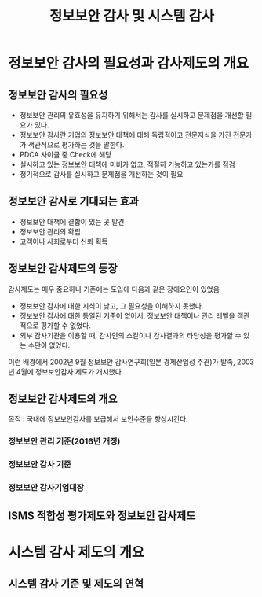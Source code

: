 #+TITLE: 정보보안 감사 및 시스템 감사
* 정보보안 감사의 필요성과 감사제도의 개요
** 정보보안 감사의 필요성
- 정보보안 관리의 유효성을 유지하기 위해서는 감사를 실시하고 문제점을 개선할 필요가 있다.
- 정보보안 감사란 기업의 정보보안 대책에 대해 독립적이고 전문지식을 가진 전문가가 객관적으로 평가하는 것을 말한다.
- PDCA 사이클 중 Check에 해당
- 실시하고 있는 정보보안 대책에 미비가 없고, 적절히 기능하고 있는가를 점검
- 정기적으로 감사를 실시하고 문제점을 개선하는 것이 필요

** 정보보안 감사로 기대되는 효과
- 정보보안 대책에 결합이 있는 곳 발견
- 정보보안 관리의 확립
- 고객이나 사회로부터 신뢰 획득

** 정보보안 감사제도의 등장
감사제도는 매우 중요하나 기존에는 도입에 다음과 같은 장애요인이 있었음
- 정보보안 감사에 대한 지식이 낮고, 그 필요성을 이해하지 못했다.
- 정보보안 감사에 대한 통일된 기준이 없어서, 정보보안 대책이나 관리 레벨을 객관적으로 평가할 수 없었다.
- 외부 감사기관을 이용할 때, 감사인의 스킬이나 감사결과의 타당성을 평가할 수 있는 수단이 없었다.

이런 배경에서 2002년 9월 정보보안 감사연구회(일본 경제산업성 주관)가 발족, 2003년 4월에 정보보안감사 제도가 개시했다.


** 정보보안 감사제도의 개요
목적 :  국내에 정보보안감사를 보급해서 보안수준을 향상시킨다.

*** 정보보안 관리 기준(2016년 개정)


*** 정보보안 감사 기준


*** 정보보안 감사기업대장


** ISMS 적합성 평가제도와 정보보안 감사제도





* 시스템 감사 제도의 개요
** 시스템 감사 기준 및 제도의 연혁

** 
